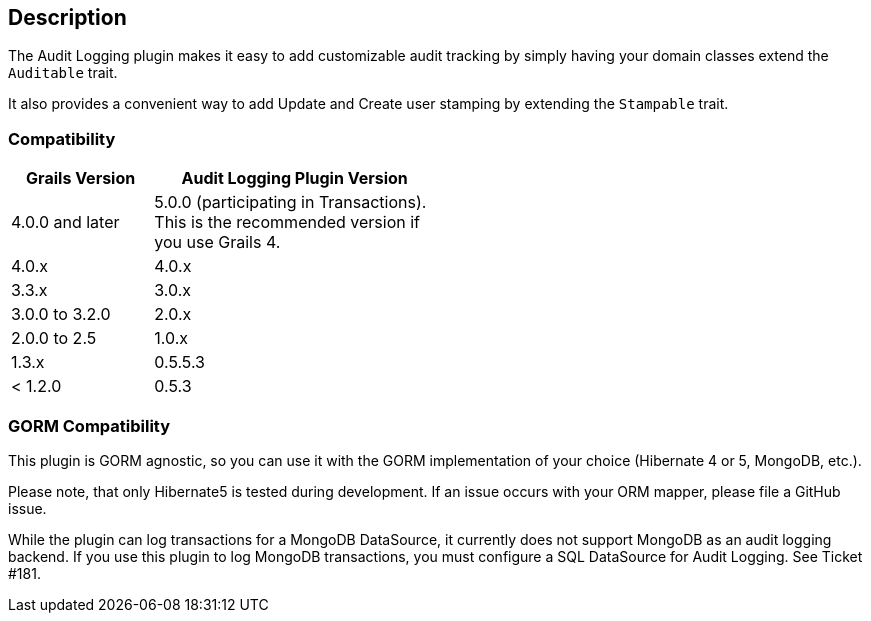 == Description

The Audit Logging plugin makes it easy to add customizable audit tracking by simply having your domain classes extend the `Auditable` trait.

It also provides a convenient way to add Update and Create user stamping by extending the `Stampable` trait.

=== Compatibility

[cols="1,2",width="50%",options="header,footer"]
|====================
|Grails Version  | Audit Logging Plugin Version
|4.0.0 and later | 5.0.0 (participating in Transactions). This is the recommended version if you use Grails 4.
|4.0.x | 4.0.x
|3.3.x | 3.0.x
|3.0.0 to 3.2.0 | 2.0.x
|2.0.0 to 2.5 | 1.0.x
|1.3.x | 0.5.5.3
|< 1.2.0 | 0.5.3
|====================

=== GORM Compatibility

This plugin is GORM agnostic, so you can use it with the GORM implementation of your choice
(Hibernate 4 or 5, MongoDB, etc.).

Please note, that only Hibernate5 is tested during development. If an issue occurs with your ORM mapper,
please file a GitHub issue.

While the plugin can log transactions for a MongoDB DataSource, it currently does not support MongoDB as an audit logging backend.
If you use this plugin to log MongoDB transactions, you must configure a SQL DataSource for Audit Logging. See Ticket #181.
